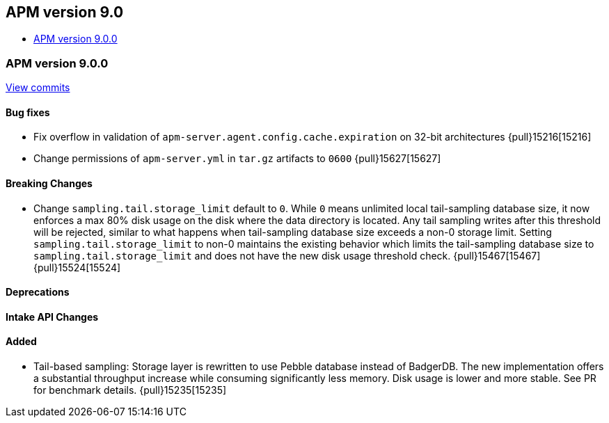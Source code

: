 [[apm-release-notes-9.0]]
== APM version 9.0
* <<apm-release-notes-9.0.0>>

[float]
[[apm-release-notes-9.0.0]]
=== APM version 9.0.0

https://github.com/elastic/apm-server/compare/v\...v9.0.0[View commits]

[float]
==== Bug fixes
- Fix overflow in validation of `apm-server.agent.config.cache.expiration` on 32-bit architectures {pull}15216[15216]
- Change permissions of `apm-server.yml` in `tar.gz` artifacts to `0600` {pull}15627[15627]

[float]
==== Breaking Changes
- Change `sampling.tail.storage_limit` default to `0`. While `0` means unlimited local tail-sampling database size, it now enforces a max 80% disk usage on the disk where the data directory is located. Any tail sampling writes after this threshold will be rejected, similar to what happens when tail-sampling database size exceeds a non-0 storage limit. Setting `sampling.tail.storage_limit` to non-0 maintains the existing behavior which limits the tail-sampling database size to `sampling.tail.storage_limit` and does not have the new disk usage threshold check. {pull}15467[15467] {pull}15524[15524]

[float]
==== Deprecations

[float]
==== Intake API Changes

[float]
==== Added
- Tail-based sampling: Storage layer is rewritten to use Pebble database instead of BadgerDB. The new implementation offers a substantial throughput increase while consuming significantly less memory. Disk usage is lower and more stable. See PR for benchmark details. {pull}15235[15235]
